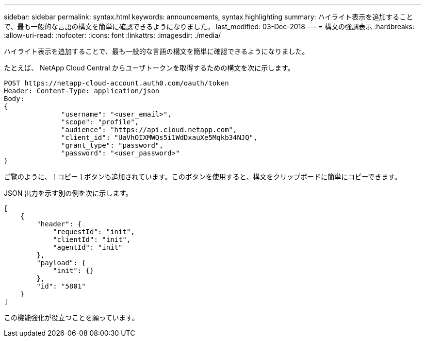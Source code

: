 ---
sidebar: sidebar 
permalink: syntax.html 
keywords: announcements, syntax highlighting 
summary: ハイライト表示を追加することで、最も一般的な言語の構文を簡単に確認できるようになりました。 
last_modified: 03-Dec-2018 
---
= 構文の強調表示
:hardbreaks:
:allow-uri-read: 
:nofooter: 
:icons: font
:linkattrs: 
:imagesdir: ./media/


[role="lead"]
ハイライト表示を追加することで、最も一般的な言語の構文を簡単に確認できるようになりました。

たとえば、 NetApp Cloud Central からユーザトークンを取得するための構文を次に示します。

[source, http]
----
POST https://netapp-cloud-account.auth0.com/oauth/token
Header: Content-Type: application/json
Body:
{
              "username": "<user_email>",
              "scope": "profile",
              "audience": "https://api.cloud.netapp.com",
              "client_id": "UaVhOIXMWQs5i1WdDxauXe5Mqkb34NJQ",
              "grant_type": "password",
              "password": "<user_password>"
}
----
ご覧のように、 [ コピー ] ボタンも追加されています。このボタンを使用すると、構文をクリップボードに簡単にコピーできます。

JSON 出力を示す別の例を次に示します。

[source, json]
----
[
    {
        "header": {
            "requestId": "init",
            "clientId": "init",
            "agentId": "init"
        },
        "payload": {
            "init": {}
        },
        "id": "5801"
    }
]
----
この機能強化が役立つことを願っています。
